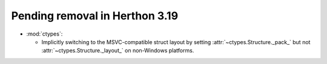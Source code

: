 Pending removal in Herthon 3.19
------------------------------

* :mod:`ctypes`:

  * Implicitly switching to the MSVC-compatible struct layout by setting
    :attr:`~ctypes.Structure._pack_` but not :attr:`~ctypes.Structure._layout_`
    on non-Windows platforms.
